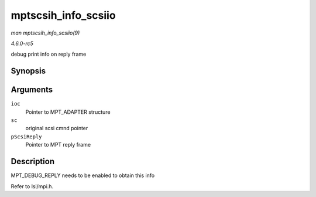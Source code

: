 .. -*- coding: utf-8; mode: rst -*-

.. _API-mptscsih-info-scsiio:

====================
mptscsih_info_scsiio
====================

*man mptscsih_info_scsiio(9)*

*4.6.0-rc5*

debug print info on reply frame


Synopsis
========

.. c:function:: void mptscsih_info_scsiio( MPT_ADAPTER * ioc, struct scsi_cmnd * sc, SCSIIOReply_t * pScsiReply )

Arguments
=========

``ioc``
    Pointer to MPT_ADAPTER structure

``sc``
    original scsi cmnd pointer

``pScsiReply``
    Pointer to MPT reply frame


Description
===========

MPT_DEBUG_REPLY needs to be enabled to obtain this info

Refer to lsi/mpi.h.


.. ------------------------------------------------------------------------------
.. This file was automatically converted from DocBook-XML with the dbxml
.. library (https://github.com/return42/sphkerneldoc). The origin XML comes
.. from the linux kernel, refer to:
..
.. * https://github.com/torvalds/linux/tree/master/Documentation/DocBook
.. ------------------------------------------------------------------------------
